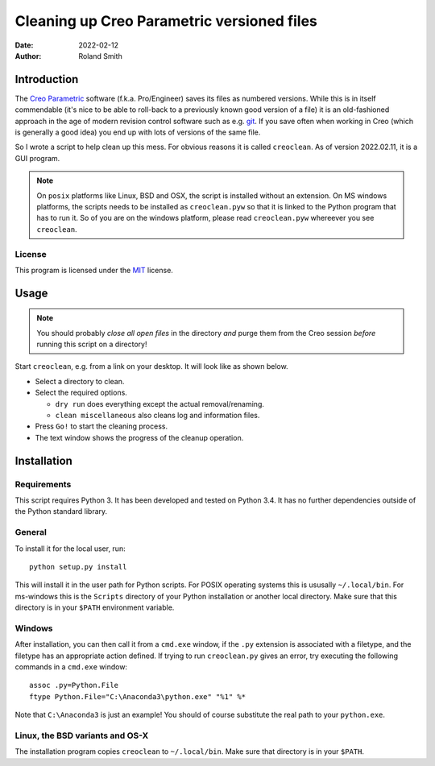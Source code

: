 Cleaning up Creo Parametric versioned files
###########################################

:date: 2022-02-12
:author: Roland Smith

.. Last modified: 2022-02-12T00:20:14+0100


Introduction
============

The `Creo Parametric`_ software (f.k.a. Pro/Engineer) saves its files as numbered
versions. While this is in itself commendable (it's nice to be able to
roll-back to a previously known good version of a file) it is an old-fashioned
approach in the age of modern revision control software such as e.g. git_.
If you save often when working in Creo (which is generally a good idea) you
end up with lots of versions of the same file.

.. _Creo Parametric: http://www.ptc.com/cad/3d-cad/creo-parametric
.. _git: http://git-scm.com/

So I wrote a script to help clean up this mess. For obvious reasons it is
called ``creoclean``. As of version 2022.02.11, it is a GUI program.


.. NOTE::

    On ``posix`` platforms like Linux, BSD and OSX, the script is installed
    without an extension. On MS windows platforms, the scripts needs to be
    installed as ``creoclean.pyw`` so that it is linked to the Python program
    that has to run it. So of you are on the windows platform, please read
    ``creoclean.pyw`` whereever you see ``creoclean``.

License
-------

This program is licensed under the `MIT`_ license.

.. _MIT: http://opensource.org/licenses/MIT


Usage
=====

.. NOTE::

    You should probably *close all open files* in the directory *and* purge
    them from the Creo session *before* running this script on a directory!

Start ``creoclean``, e.g. from a link on your desktop. It will look like as
shown below.

.. image:: screenshot.png
    :alt: screenshot of the GUI
    :width: 100%

* Select a directory to clean.
* Select the required options.

  * ``dry run`` does everything except the actual removal/renaming.
  * ``clean miscellaneous`` also cleans log and information files.

* Press ``Go!`` to start the cleaning process.
* The text window shows the progress of the cleanup operation.


Installation
============

Requirements
------------

This script requires Python 3. It has been developed and tested on Python 3.4.
It has no further dependencies outside of the Python standard library.

General
-------

To install it for the local user, run::

    python setup.py install

This will install it in the user path for Python scripts.
For POSIX operating systems this is ususally ``~/.local/bin``.
For ms-windows this is the ``Scripts`` directory of your Python installation
or another local directory.
Make sure that this directory is in your ``$PATH`` environment variable.

Windows
-------

After installation, you can then call it from a ``cmd.exe`` window, if the ``.py``
extension is associated with a filetype, and the filetype has an appropriate
action defined.  If trying to run ``creoclean.py`` gives an error, try
executing the following commands in a ``cmd.exe`` window::

    assoc .py=Python.File
    ftype Python.File="C:\Anaconda3\python.exe" "%1" %*

Note that ``C:\Anaconda3`` is just an example! You should of course substitute
the real path to your ``python.exe``.

Linux, the BSD variants and OS-X
--------------------------------

The installation program copies ``creoclean`` to ``~/.local/bin``.
Make sure that directory is in your ``$PATH``.
